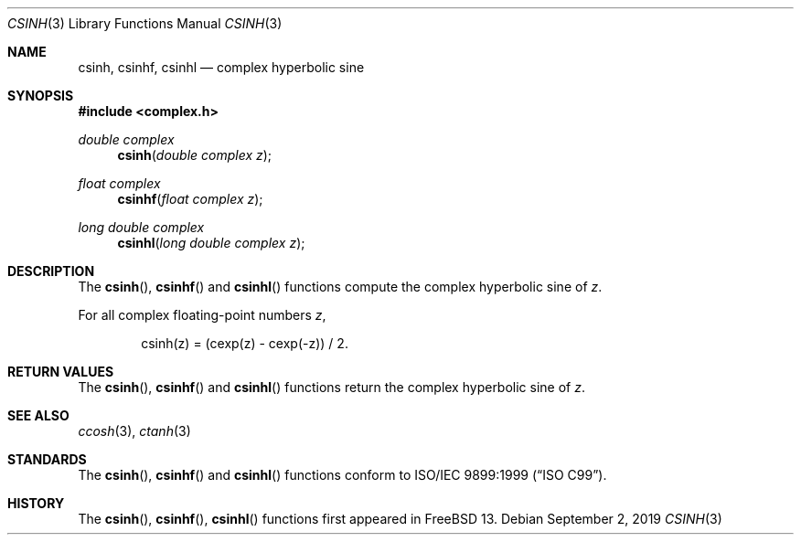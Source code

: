 .\"	$OpenBSD: csinh.3,v 1.2 2013/06/05 03:40:26 tedu Exp $
.\"
.\" Copyright (c) 2011 Martynas Venckus <martynas@openbsd.org>
.\"
.\" Permission to use, copy, modify, and distribute this software for any
.\" purpose with or without fee is hereby granted, provided that the above
.\" copyright notice and this permission notice appear in all copies.
.\"
.\" THE SOFTWARE IS PROVIDED "AS IS" AND THE AUTHOR DISCLAIMS ALL WARRANTIES
.\" WITH REGARD TO THIS SOFTWARE INCLUDING ALL IMPLIED WARRANTIES OF
.\" MERCHANTABILITY AND FITNESS. IN NO EVENT SHALL THE AUTHOR BE LIABLE FOR
.\" ANY SPECIAL, DIRECT, INDIRECT, OR CONSEQUENTIAL DAMAGES OR ANY DAMAGES
.\" WHATSOEVER RESULTING FROM LOSS OF USE, DATA OR PROFITS, WHETHER IN AN
.\" ACTION OF CONTRACT, NEGLIGENCE OR OTHER TORTIOUS ACTION, ARISING OUT OF
.\" OR IN CONNECTION WITH THE USE OR PERFORMANCE OF THIS SOFTWARE.
.\"
.\" $FreeBSD$
.\"
.Dd September 2, 2019 
.Dt CSINH 3
.Os
.Sh NAME
.Nm csinh ,
.Nm csinhf ,
.Nm csinhl
.Nd complex hyperbolic sine
.Sh SYNOPSIS
.In complex.h
.Ft double complex
.Fn csinh "double complex z"
.Ft float complex
.Fn csinhf "float complex z"
.Ft long double complex
.Fn csinhl "long double complex z"
.Sh DESCRIPTION
The
.Fn csinh ,
.Fn csinhf
and
.Fn csinhl
functions compute the complex hyperbolic sine of
.Fa z .
.Pp
For all complex floating-point numbers
.Fa z ,
.Bd -literal -offset indent
csinh(z) = (cexp(z) - cexp(-z)) / 2.
.Ed
.Sh RETURN VALUES
The
.Fn csinh ,
.Fn csinhf
and
.Fn csinhl
functions return the complex hyperbolic sine of
.Fa z .
.Sh SEE ALSO
.Xr ccosh 3 ,
.Xr ctanh 3
.Sh STANDARDS
The
.Fn csinh ,
.Fn csinhf
and
.Fn csinhl
functions conform to
.St -isoC-99 .
.Sh HISTORY
The
.Fn csinh ,
.Fn csinhf ,
.Fn csinhl
functions first appeared in
.Fx 13 .

